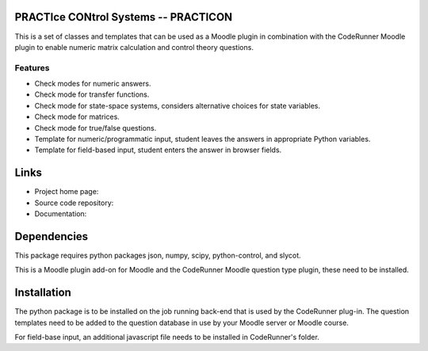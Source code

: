 PRACTIce CONtrol Systems -- PRACTICON
=====================================

This is a set of classes and templates that can be used as a Moodle plugin
in combination with the CodeRunner Moodle plugin to enable numeric
matrix calculation and control theory questions.

Features
--------

- Check modes for numeric answers.
- Check mode for transfer functions.
- Check mode for state-space systems, considers alternative choices for
  state variables.
- Check mode for matrices.
- Check mode for true/false questions.
- Template for numeric/programmatic input, student leaves the answers in
  appropriate Python variables.
- Template for field-based input, student enters the answer in browser
  fields.

Links
=====

- Project home page:
- Source code repository:
- Documentation:

Dependencies
============

This package requires python packages json, numpy, scipy,
python-control, and slycot.

This is a Moodle plugin add-on for Moodle and the CodeRunner Moodle
question type plugin, these need to be installed.

Installation
============

The python package is to be installed on the job running back-end that
is used by the CodeRunner plug-in. The question templates need to be
added to the question database in use by your Moodle server or Moodle
course.

For field-base input, an additional javascript file needs to be
installed in CodeRunner's folder.

